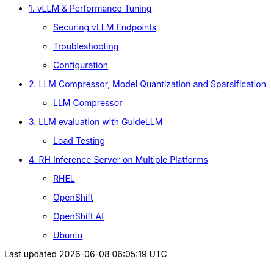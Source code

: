 * xref:module-01.adoc[1. vLLM & Performance Tuning]
** xref:module-01.adoc#secure_vllm_endpoints[Securing vLLM Endpoints]
** xref:module-01.adoc#troubleshooting[Troubleshooting]
** xref:module-01.adoc#configuration[Configuration]

* xref:module-02.adoc[2. LLM Compressor, Model Quantization and Sparsification]
** xref:module-02.adoc#llm_compressor[LLM Compressor]

* xref:module-03.adoc[3. LLM evaluation with GuideLLM]
** xref:module-03.adoc#load_test[Load Testing]

* xref:module-04.adoc[4. RH Inference Server on Multiple Platforms]
** xref:module-04.adoc#rhel[RHEL]
** xref:module-04.adoc#ocp[OpenShift]
** xref:module-04.adoc#rhoai[OpenShift AI]
** xref:module-04.adoc#ubuntu[Ubuntu]